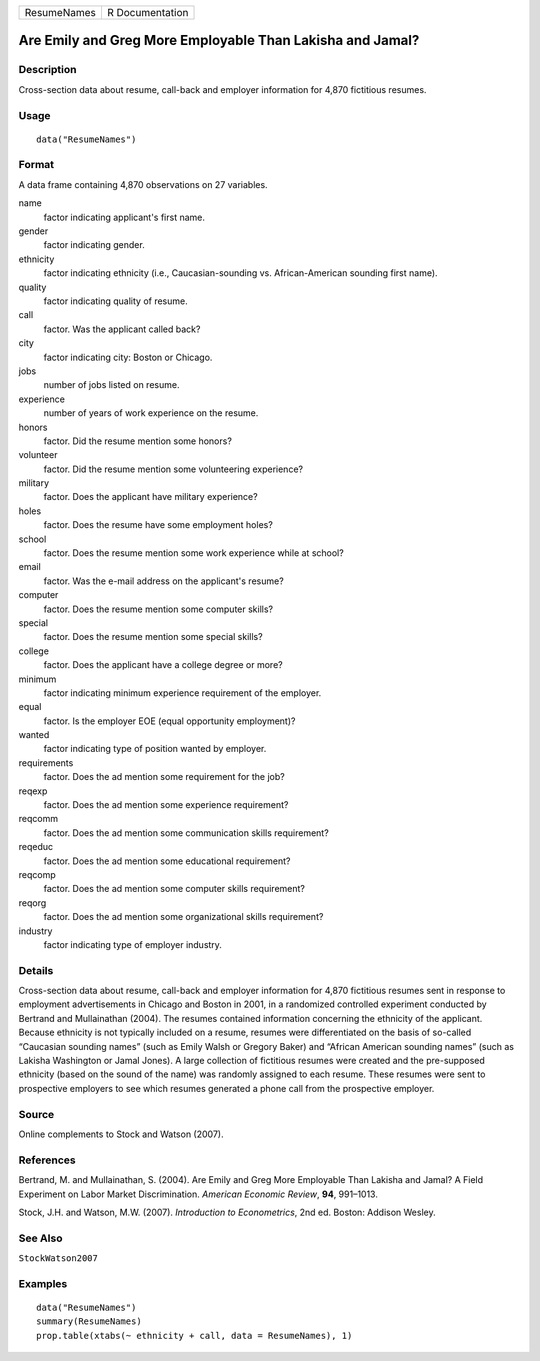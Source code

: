 =========== ===============
ResumeNames R Documentation
=========== ===============

Are Emily and Greg More Employable Than Lakisha and Jamal?
----------------------------------------------------------

Description
~~~~~~~~~~~

Cross-section data about resume, call-back and employer information for
4,870 fictitious resumes.

Usage
~~~~~

::

   data("ResumeNames")

Format
~~~~~~

A data frame containing 4,870 observations on 27 variables.

name
   factor indicating applicant's first name.

gender
   factor indicating gender.

ethnicity
   factor indicating ethnicity (i.e., Caucasian-sounding vs.
   African-American sounding first name).

quality
   factor indicating quality of resume.

call
   factor. Was the applicant called back?

city
   factor indicating city: Boston or Chicago.

jobs
   number of jobs listed on resume.

experience
   number of years of work experience on the resume.

honors
   factor. Did the resume mention some honors?

volunteer
   factor. Did the resume mention some volunteering experience?

military
   factor. Does the applicant have military experience?

holes
   factor. Does the resume have some employment holes?

school
   factor. Does the resume mention some work experience while at school?

email
   factor. Was the e-mail address on the applicant's resume?

computer
   factor. Does the resume mention some computer skills?

special
   factor. Does the resume mention some special skills?

college
   factor. Does the applicant have a college degree or more?

minimum
   factor indicating minimum experience requirement of the employer.

equal
   factor. Is the employer EOE (equal opportunity employment)?

wanted
   factor indicating type of position wanted by employer.

requirements
   factor. Does the ad mention some requirement for the job?

reqexp
   factor. Does the ad mention some experience requirement?

reqcomm
   factor. Does the ad mention some communication skills requirement?

reqeduc
   factor. Does the ad mention some educational requirement?

reqcomp
   factor. Does the ad mention some computer skills requirement?

reqorg
   factor. Does the ad mention some organizational skills requirement?

industry
   factor indicating type of employer industry.

Details
~~~~~~~

Cross-section data about resume, call-back and employer information for
4,870 fictitious resumes sent in response to employment advertisements
in Chicago and Boston in 2001, in a randomized controlled experiment
conducted by Bertrand and Mullainathan (2004). The resumes contained
information concerning the ethnicity of the applicant. Because ethnicity
is not typically included on a resume, resumes were differentiated on
the basis of so-called “Caucasian sounding names” (such as Emily Walsh
or Gregory Baker) and “African American sounding names” (such as Lakisha
Washington or Jamal Jones). A large collection of fictitious resumes
were created and the pre-supposed ethnicity (based on the sound of the
name) was randomly assigned to each resume. These resumes were sent to
prospective employers to see which resumes generated a phone call from
the prospective employer.

Source
~~~~~~

Online complements to Stock and Watson (2007).

References
~~~~~~~~~~

Bertrand, M. and Mullainathan, S. (2004). Are Emily and Greg More
Employable Than Lakisha and Jamal? A Field Experiment on Labor Market
Discrimination. *American Economic Review*, **94**, 991–1013.

Stock, J.H. and Watson, M.W. (2007). *Introduction to Econometrics*, 2nd
ed. Boston: Addison Wesley.

See Also
~~~~~~~~

``StockWatson2007``

Examples
~~~~~~~~

::

   data("ResumeNames")
   summary(ResumeNames)
   prop.table(xtabs(~ ethnicity + call, data = ResumeNames), 1)
